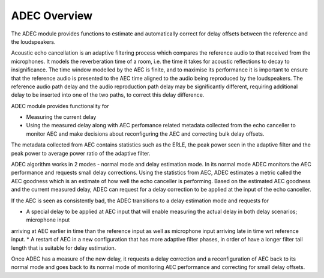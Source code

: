 .. _adec_overview:

ADEC Overview
~~~~~~~~~~~~~~

The ADEC module provides functions to estimate and automatically correct for delay offsets between the reference and the
loudspeakers.

Acoustic echo cancellation is an adaptive filtering process which compares the reference audio to that received from the
microphones.  It models the reverberation time of a room, i.e. the time it takes for acoustic reflections to decay to
insignificance. The time window modelled by the AEC is finite, and to maximise its performance it is important to ensure
that the reference audio is presented to the AEC time aligned to the audio being reproduced by the loudspeakers. The
reference audio path delay and the audio reproduction path delay may be significantly different, requiring additional
delay to be inserted into one of the two paths, to correct this delay difference.

ADEC module provides functionality for 

* Measuring the current delay
* Using the measured delay along with AEC perfomance related metadata collected from the echo canceller to monitor AEC and make decisions about reconfiguring the AEC and correcting bulk delay offsets.

The metadata collected from AEC contains statistics such as the ERLE, the peak power seen in the adaptive filter and the
peak power to average power ratio of the adaptive filter.

ADEC algorithm works in 2 modes - normal mode and delay estimation mode.
In its normal mode ADEC monitors the AEC performance and requests small delay corrections. Using the statistics from AEC, ADEC estimates a metric called the
AEC goodness which is an estimate of how well the echo canceller is performing. Based on the estimated AEC goodness and the current measured delay, ADEC can
request for a delay correction to be applied at the input of the echo canceller.

If the AEC is seen as consistently bad, the ADEC transitions to a delay estimation mode and requests for

* A special delay to be applied at AEC input that will enable measuring the actual delay in both delay scenarios; microphone input
arriving at AEC earlier in time than the reference input as well as microphone input arriving late in time wrt
reference input.
* A restart of AEC in a new configuration that has more adaptive filter phases, in order of have a longer filter tail
length that is suitable for delay estimation.

Once ADEC has a measure of the new delay, it requests a delay correction and a reconfiguration of AEC back to its normal
mode and goes back to its normal mode of monitoring AEC performance and correcting for small delay offsets.


